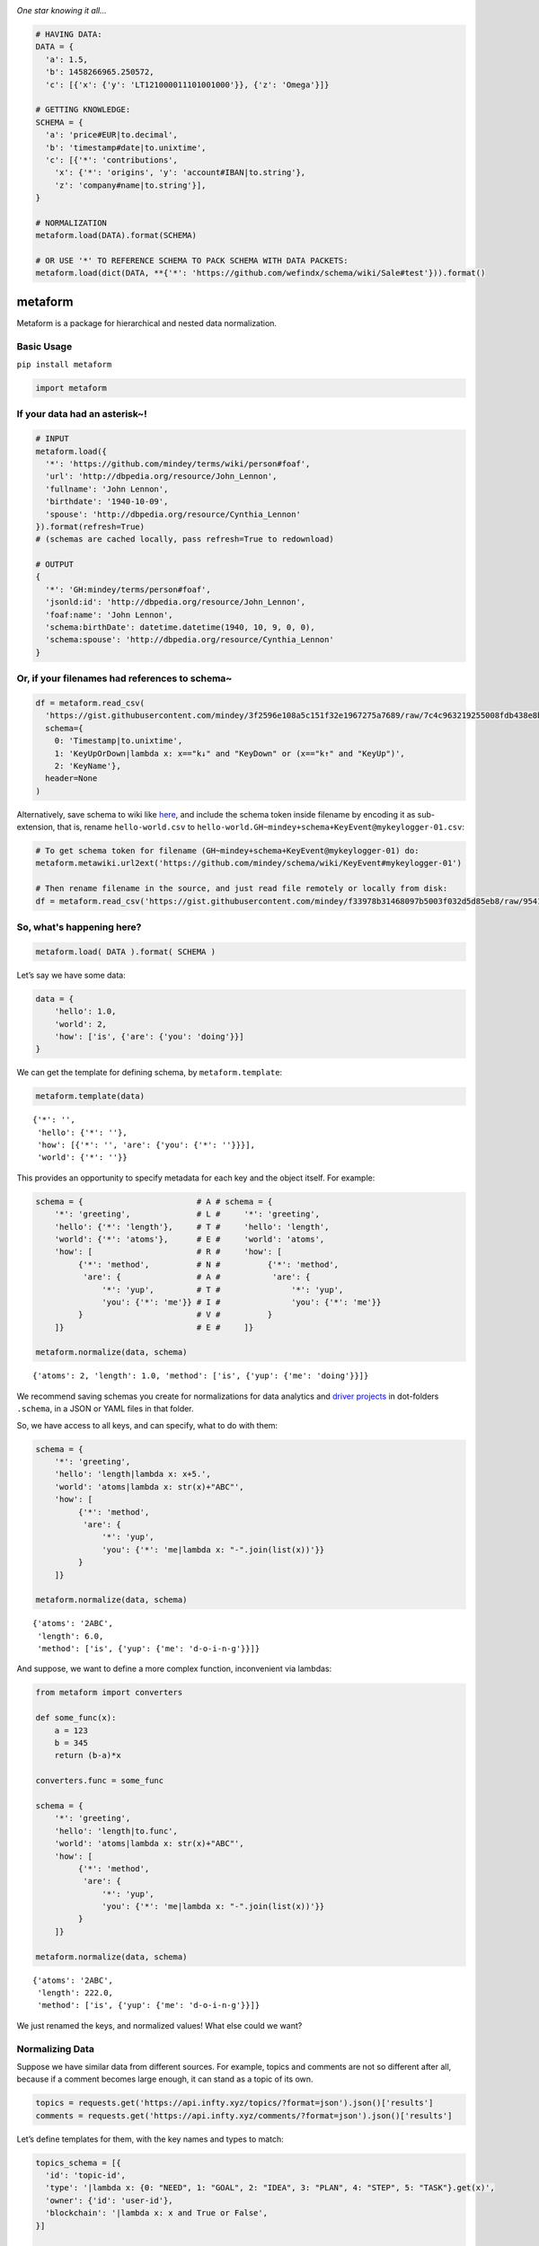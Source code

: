 .. image:: https://mindey.com/docs/metaform-logo.png

*One star knowing it all...*

.. code:: python

   # HAVING DATA:
   DATA = {
     'a': 1.5,
     'b': 1458266965.250572,
     'c': [{'x': {'y': 'LT121000011101001000'}}, {'z': 'Omega'}]}

   # GETTING KNOWLEDGE:
   SCHEMA = {
     'a': 'price#EUR|to.decimal',
     'b': 'timestamp#date|to.unixtime',
     'c': [{'*': 'contributions',
       'x': {'*': 'origins', 'y': 'account#IBAN|to.string'},
       'z': 'company#name|to.string'}],
   }

   # NORMALIZATION
   metaform.load(DATA).format(SCHEMA)

   # OR USE '*' TO REFERENCE SCHEMA TO PACK SCHEMA WITH DATA PACKETS:
   metaform.load(dict(DATA, **{'*': 'https://github.com/wefindx/schema/wiki/Sale#test'})).format()


metaform
========

.. image:: https://badge.fury.io/py/metaform.svg
    :target: https://badge.fury.io/py/metaform
.. image:: https://badges.gitter.im/djrobstep/csvx.svg
   :alt: Join the chat at https://gitter.im/wefindx/metaform
   :target: https://gitter.im/wefindx/metaform

Metaform is a package for hierarchical and nested data normalization.

.. image:: https://wiki.mindey.com/shared/shots/53dcf81b7efd0573f07c5f562.png
   :target: https://wiki.mindey.com/shared/shots/56542f97f99a2b3886baa661f-what-is-metaform.mp4

Basic Usage
-----------

``pip install metaform``

.. code:: python

   import metaform

If your data had an asterisk~!
------------------------------
.. code:: python

   # INPUT
   metaform.load({
     '*': 'https://github.com/mindey/terms/wiki/person#foaf',
     'url': 'http://dbpedia.org/resource/John_Lennon',
     'fullname': 'John Lennon',
     'birthdate': '1940-10-09',
     'spouse': 'http://dbpedia.org/resource/Cynthia_Lennon'
   }).format(refresh=True)
   # (schemas are cached locally, pass refresh=True to redownload)

   # OUTPUT
   {
     '*': 'GH:mindey/terms/person#foaf',
     'jsonld:id': 'http://dbpedia.org/resource/John_Lennon',
     'foaf:name': 'John Lennon',
     'schema:birthDate': datetime.datetime(1940, 10, 9, 0, 0),
     'schema:spouse': 'http://dbpedia.org/resource/Cynthia_Lennon'
   }

Or, if your filenames had references to schema~
-----------------------------------------------

.. code:: python

   df = metaform.read_csv(
     'https://gist.githubusercontent.com/mindey/3f2596e108a5c151f32e1967275a7689/raw/7c4c963219255008fdb438e8b9777cd658eea02e/hello-world.csv',
     schema={
       0: 'Timestamp|to.unixtime',
       1: 'KeyUpOrDown|lambda x: x=="k↓" and "KeyDown" or (x=="k↑" and "KeyUp")',
       2: 'KeyName'},
     header=None
   )

Alternatively, save schema to wiki like `here <https://github.com/mindey/schema/wiki/KeyEvent#mykeylogger-01>`_, and include the schema token inside filename by encoding it as sub-extension, that is, rename ``hello-world.csv`` to ``hello-world.GH~mindey+schema+KeyEvent@mykeylogger-01.csv``:

.. code:: python

   # To get schema token for filename (GH~mindey+schema+KeyEvent@mykeylogger-01) do:
   metaform.metawiki.url2ext('https://github.com/mindey/schema/wiki/KeyEvent#mykeylogger-01')

   # Then rename filename in the source, and just read file remotely or locally from disk:
   df = metaform.read_csv('https://gist.githubusercontent.com/mindey/f33978b31468097b5003f032d5d85eb8/raw/9541191e4d99c052a7668223697ef0ef9ce37977/hello-world.GH~mindey+schema+KeyEvent@mykeylogger-01.csv', header=None)


So, what's happening here?
--------------------------
.. code:: python

   metaform.load( DATA ).format( SCHEMA )

Let’s say we have some data:

.. code:: python

   data = {
       'hello': 1.0,
       'world': 2,
       'how': ['is', {'are': {'you': 'doing'}}]
   }

We can get the template for defining schema, by ``metaform.template``:

.. code:: python

   metaform.template(data)

::

   {'*': '',
    'hello': {'*': ''},
    'how': [{'*': '', 'are': {'you': {'*': ''}}}],
    'world': {'*': ''}}

This provides an opportunity to specify metadata for each key and the
object itself. For example:

.. code:: python

   schema = {                        # A # schema = {
       '*': 'greeting',              # L #     '*': 'greeting',
       'hello': {'*': 'length'},     # T #     'hello': 'length',
       'world': {'*': 'atoms'},      # E #     'world': 'atoms',
       'how': [                      # R #     'how': [
            {'*': 'method',          # N #          {'*': 'method',
             'are': {                # A #           'are': {
                 '*': 'yup',         # T #               '*': 'yup',
                 'you': {'*': 'me'}} # I #               'you': {'*': 'me'}}
            }                        # V #          }
       ]}                            # E #     ]}

   metaform.normalize(data, schema)

::

   {'atoms': 2, 'length': 1.0, 'method': ['is', {'yup': {'me': 'doing'}}]}

We recommend saving schemas you create for normalizations for data
analytics and `driver projects <https://github.com/drivernet>`__ in
dot-folders ``.schema``, in a JSON or YAML files in that folder.

So, we have access to all keys, and can specify, what to do with them:

.. code:: python

   schema = {
       '*': 'greeting',
       'hello': 'length|lambda x: x+5.',
       'world': 'atoms|lambda x: str(x)+"ABC"',
       'how': [
            {'*': 'method',
             'are': {
                 '*': 'yup',
                 'you': {'*': 'me|lambda x: "-".join(list(x))'}}
            }
       ]}

   metaform.normalize(data, schema)

::

   {'atoms': '2ABC',
    'length': 6.0,
    'method': ['is', {'yup': {'me': 'd-o-i-n-g'}}]}

And suppose, we want to define a more complex function, inconvenient via
lambdas:

.. code:: python

   from metaform import converters

   def some_func(x):
       a = 123
       b = 345
       return (b-a)*x

   converters.func = some_func

   schema = {
       '*': 'greeting',
       'hello': 'length|to.func',
       'world': 'atoms|lambda x: str(x)+"ABC"',
       'how': [
            {'*': 'method',
             'are': {
                 '*': 'yup',
                 'you': {'*': 'me|lambda x: "-".join(list(x))'}}
            }
       ]}

   metaform.normalize(data, schema)

::

   {'atoms': '2ABC',
    'length': 222.0,
    'method': ['is', {'yup': {'me': 'd-o-i-n-g'}}]}

We just renamed the keys, and normalized values! What else could we
want?

Normalizing Data
----------------

Suppose we have similar data from different sources. For example, topics
and comments are not so different after all, because if a comment
becomes large enough, it can stand as a topic of its own.

.. code:: python

   topics = requests.get('https://api.infty.xyz/topics/?format=json').json()['results']
   comments = requests.get('https://api.infty.xyz/comments/?format=json').json()['results']

Let’s define templates for them, with the key names and types to match:

.. code:: python

   topics_schema = [{
     'id': 'topic-id',
     'type': '|lambda x: {0: "NEED", 1: "GOAL", 2: "IDEA", 3: "PLAN", 4: "STEP", 5: "TASK"}.get(x)',
     'owner': {'id': 'user-id'},
     'blockchain': '|lambda x: x and True or False',
   }]

   normal_topics = metaform.normalize(topics, topics_schema)

   topics_df = pandas.io.json.json_normalize(normal_topics)
   topics_df.dtypes

::

   blockchain             bool
   body                 object
   categories           object
   categories_names     object
   children             object
   comment_count         int64
   created_date         object
   data                 object
   declared            float64
   editors              object
   funds               float64
   is_draft               bool
   languages            object
   matched             float64
   owner.user-id         int64
   owner.username       object
   parents              object
   title                object
   topic-id              int64
   type                 object
   updated_date         object
   url                  object
   dtype: object

.. code:: python

   comments_schema = [{
     'id': 'comment-id',
     'topic': 'topic-url',
     'text': 'body',
     'owner': {'id': 'user-id'},
     'blockchain': '|lambda x: x and True or False',
   }]

   normal_comments = metaform.normalize(comments, comments_schema)

   comments_df = pandas.io.json.json_normalize(normal_comments)
   comments_df.dtypes

::

   assumed_hours      object
   blockchain           bool
   body               object
   claimed_hours      object
   comment-id          int64
   created_date       object
   donated           float64
   languages          object
   matched           float64
   owner.user-id       int64
   owner.username     object
   parent             object
   remains           float64
   topic-url          object
   updated_date       object
   url                object
   dtype: object

.. code:: python

   df = pandas.concat([topics_df, comments_df], sort=False)
